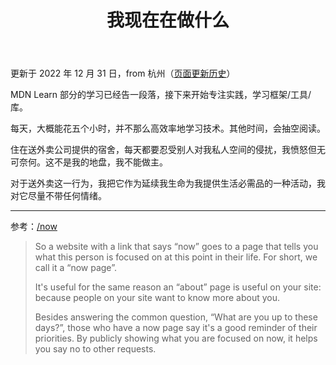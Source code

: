 #+TITLE: 我现在在做什么
#+DESCRIPTION: 我此刻专注于……

更新于 2022 年 12 月 31 日，from 杭州（[[https://github.com/tianheg/blog/commits/main/content/now.md][页面更新历史]]）

MDN Learn 部分的学习已经告一段落，接下来开始专注实践，学习框架/工具/库。

每天，大概能花五个小时，并不那么高效率地学习技术。其他时间，会抽空阅读。

住在送外卖公司提供的宿舍，每天都要忍受别人对我私人空间的侵扰，我愤怒但无可奈何。这不是我的地盘，我不能做主。

对于送外卖这一行为，我把它作为延续我生命为我提供生活必需品的一种活动，我对它尽量不带任何情绪。

--------------

参考：[[https://nownownow.com/about][/now]]

#+BEGIN_QUOTE
  So a website with a link that says “now” goes to a page that tells you
  what this person is focused on at this point in their life. For short,
  we call it a “now page”.

  It's useful for the same reason an “about” page is useful on your
  site: because people on your site want to know more about you.

  Besides answering the common question, “What are you up to these
  days?”, those who have a now page say it's a good reminder of their
  priorities. By publicly showing what you are focused on now, it helps
  you say no to other requests.
#+END_QUOTE